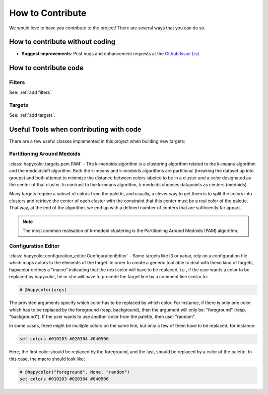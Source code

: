 How to Contribute
=================

We would love to have you contribute to the project! There are several ways that you can do so.

How to contribute without coding
--------------------------------

- **Suggest improvements**: Post bugs and enhancement requests at the `Github Issue List`_.

.. _`Github Issue List`: https://github.com/rvdz/hapycolor/issues

How to contribute code
----------------------

Filters
^^^^^^^
See: :ref:`add filters`.

Targets
^^^^^^^
See: :ref:`add targets`.

Useful Tools when contributing with code
----------------------------------------

There are a few useful classes implemented in this project when building
new targets:

Partitioning Around Medoids
^^^^^^^^^^^^^^^^^^^^^^^^^^^

:class:`hapycolor.targets.pam.PAM` - The k-medoids algorithm is a clustering
algorithm related to the k-means algorithm and the medoidshift algorithm. Both
the k-means and k-medoids algorithms are partitional (breaking the dataset up
into groups) and both attempt to minimize the distance between colors labeled
to be in a cluster and a color designated as the center of that cluster. In
contrast to the k-means algorithm, k-medoids chooses datapoints as centers
(medoids).

Many targets require a subset of colors from the palette, and usually, a
clever way to get them is to split the colors into clusters and retrieve the
center of each cluster with the constraint that this center must be a real
color of the palette. That way, at the end of the algorithm, we end up with
a defined number of centers that are sufficiently far appart.

.. note::
    The most common realisation of k-medoid clustering is the
    Partitioning Around Medoids (PAM) algorithm.

.. _`contribution editor`:

Configuration Editor
^^^^^^^^^^^^^^^^^^^^

:class:`hapycolor.configuration_editor.ConfigurationEditor` - Some targets like
i3 or yabar, rely on a configuration file which maps colors to the elements of
the target. In order to create a generic tool able to deal with these
kind of targets, hapycolor defines a "macro" indicating
that the next color will have to be replaced, i.e., if the
user wants a color to be replaced by hapycolor, he or she will
have to precede the target line by a comment line similar to:

.. code-block:: shell

    # @hapycolor(args)

The provided arguments specify which color has to be replaced
by which color. For instance, if there is only one color which
has to be replaced by the foreground (resp. background),
then the argument will only be: "foreground" (resp. "background").
If the user wants to use another color from the palette, then use:
"random".

In some cases, there might be multiple colors on the same line,
but only a few of them have to be replaced, for instance:

.. code-block:: shell

    set colors #010203 #020304 #040506

Here, the first color should be replaced by the foreground, and
the last, should be replaced by a color of the palette. In this
case, the macro should look like:

.. code-block:: shell

    # @hapycolor("foreground", None, "random")
    set colors #010203 #020304 #040506
